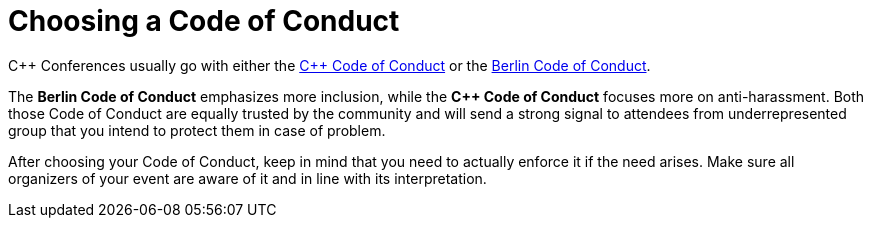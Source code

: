 # Choosing a Code of Conduct

C++ Conferences usually go with either the https://github.com/brycelelbach/cpp_code_of_conduct[{cpp} Code of Conduct] or the https://berlincodeofconduct.org/[Berlin Code of Conduct].

The *Berlin Code of Conduct* emphasizes more inclusion, while the *C++ Code of Conduct* focuses more on anti-harassment. Both those Code of Conduct are equally trusted by the community and will send a strong signal to attendees from underrepresented group that you intend to protect them in case of problem.

After choosing your Code of Conduct, keep in mind that you need to actually enforce it if the need arises. Make sure all organizers of your event are aware of it and in line with its interpretation.

:cpp: C++
